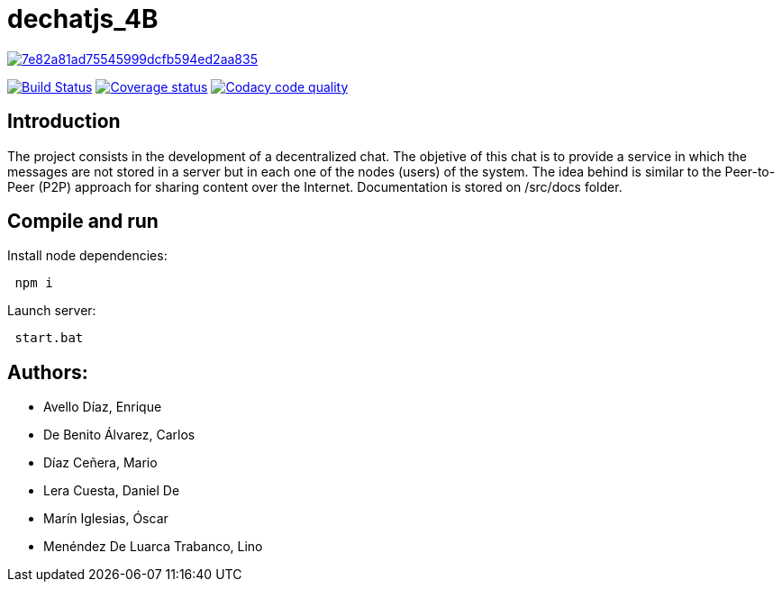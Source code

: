 = dechatjs_4B

image:https://api.codacy.com/project/badge/Grade/7e82a81ad75545999dcfb594ed2aa835[link="https://app.codacy.com/app/troken11/dechat_es4b?utm_source=github.com&utm_medium=referral&utm_content=Arquisoft/dechat_es4b&utm_campaign=Badge_Grade_Settings"]

image:https://travis-ci.org/Arquisoft/dechat_es4b.svg?branch=master["Build Status", link="https://travis-ci.org/Arquisoft/dechat_es4b"]
image:https://coveralls.io/repos/github/Arquisoft/dechat_es4b/badge.svg["Coverage status", link="https://coveralls.io/github/Arquisoft/dechat_es4b"]
image:https://api.codacy.com/project/badge/Grade/da6fef0ea42a4139b6a7535530ce3466["Codacy code quality", link="https://www.codacy.com/app/jelabra/dechatjs_0?utm_source=github.com&utm_medium=referral&utm_content=Arquisoft/dechatjs_0&utm_campaign=Badge_Grade"]



== Introduction
The project consists in the development of a decentralized chat. The objetive of this chat is to provide a service in which the messages are not stored in a server but in each one of the nodes (users) of the system. The idea behind is similar to the Peer-to-Peer (P2P) approach for sharing content over the Internet. Documentation is stored on /src/docs folder. 

== Compile and run
Install node dependencies:
----
 npm i
----

Launch server:
----
 start.bat
----

== Authors:
- Avello Díaz, Enrique
- De Benito Álvarez, Carlos
- Díaz Ceñera, Mario
- Lera Cuesta, Daniel De
- Marín Iglesias, Óscar
- Menéndez De Luarca Trabanco, Lino
